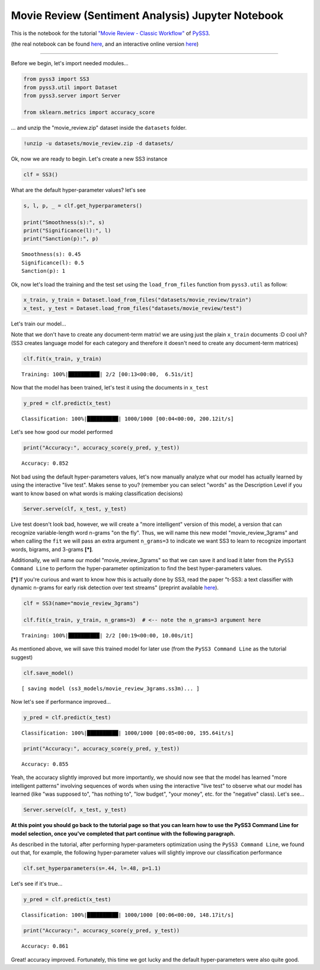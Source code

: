 .. _movie-reviews-notebook:

Movie Review (Sentiment Analysis) Jupyter Notebook
==================================================

This is the notebook for the tutorial `"Movie Review - Classic
Workflow" <https://pyss3.readthedocs.io/en/latest/tutorials/movie-review.html#classic-workflow>`__
of `PySS3 <https://pyss3.readthedocs.io>`__.

(the real notebook can be found `here <https://github.com/sergioburdisso/pyss3/tree/master/examples>`__, and an interactive online version `here <https://mybinder.org/v2/gh/sergioburdisso/pyss3/master?filepath=examples/movie_review.ipynb>`__)

--------------

Before we begin, let's import needed modules...

.. code:: python

    from pyss3 import SS3
    from pyss3.util import Dataset
    from pyss3.server import Server
    
    from sklearn.metrics import accuracy_score

... and unzip the "movie\_review.zip" dataset inside the ``datasets``
folder.

.. code:: shell

    !unzip -u datasets/movie_review.zip -d datasets/


Ok, now we are ready to begin. Let's create a new SS3 instance

.. code:: python

    clf = SS3()

What are the default hyper-parameter values? let's see

.. code:: python

    s, l, p, _ = clf.get_hyperparameters()
    
    print("Smoothness(s):", s)
    print("Significance(l):", l)
    print("Sanction(p):", p)


.. parsed-literal::

    Smoothness(s): 0.45
    Significance(l): 0.5
    Sanction(p): 1


Ok, now let's load the training and the test set using the
``load_from_files`` function from ``pyss3.util`` as follow:

.. code:: python

    x_train, y_train = Dataset.load_from_files("datasets/movie_review/train")
    x_test, y_test = Dataset.load_from_files("datasets/movie_review/test")


Let's train our model...

Note that we don't have to create any document-term matrix! we are using
just the plain ``x_train`` documents :D cool uh? (SS3 creates language
model for each category and therefore it doesn't need to create any
document-term matrices)

.. code:: python

    clf.fit(x_train, y_train)


.. parsed-literal::

     Training: 100%|██████████| 2/2 [00:13<00:00,  6.51s/it]


Now that the model has been trained, let's test it using the documents
in ``x_test``

.. code:: python

    y_pred = clf.predict(x_test)

.. parsed-literal::

     Classification: 100%|██████████| 1000/1000 [00:04<00:00, 200.12it/s]

Let's see how good our model performed

.. code:: python

    print("Accuracy:", accuracy_score(y_pred, y_test))


.. parsed-literal::

    Accuracy: 0.852


Not bad using the default hyper-parameters values, let's now manually
analyze what our model has actually learned by using the interactive
"live test". Makes sense to you? (remember you can select "words" as the
Description Level if you want to know based on what words is making
classification decisions)

.. code:: python

    Server.serve(clf, x_test, y_test)

Live test doesn't look bad, however, we will create a "more intelligent"
version of this model, a version that can recognize variable-length word
n-grams "on the fly". Thus, we will name this new model
"movie\_review\_3grams" and when calling the ``fit`` we will pass an
extra argument ``n_grams=3`` to indicate we want SS3 to learn to
recognize important words, bigrams, and 3-grams **[*]**.

Additionally, we will name our model "movie\_review\_3grams" so that we
can save it and load it later from the ``PySS3 Command Line`` to perform
the hyper-parameter optimization to find the best hyper-parameters
values.

**[*]** If you're curious and want to know how this is actually
done by SS3, read the paper "t-SS3: a text classifier with dynamic
n-grams for early risk detection over text streams" (preprint available
`here <https://arxiv.org/abs/1911.06147>`__).

.. code:: python

    clf = SS3(name="movie_review_3grams")
    
    clf.fit(x_train, y_train, n_grams=3)  # <-- note the n_grams=3 argument here


.. parsed-literal::

     Training: 100%|██████████| 2/2 [00:19<00:00, 10.00s/it]


As mentioned above, we will save this trained model for later use (from
the ``PySS3 Command Line`` as the tutorial suggest)

.. code:: python

    clf.save_model()


.. parsed-literal::

    [ saving model (ss3_models/movie_review_3grams.ss3m)... ]


Now let's see if performance improved...

.. code:: python

    y_pred = clf.predict(x_test)


.. parsed-literal::

     Classification: 100%|██████████| 1000/1000 [00:05<00:00, 195.64it/s]


.. code:: python

    print("Accuracy:", accuracy_score(y_pred, y_test))


.. parsed-literal::

    Accuracy: 0.855


Yeah, the accuracy slightly improved but more importantly, we should now
see that the model has learned "more intelligent patterns" involving
sequences of words when using the interactive "live test" to observe
what our model has learned (like "was supposed to", "has nothing to",
"low budget", "your money", etc. for the "negative" class). Let's see...

.. code:: python

    Server.serve(clf, x_test, y_test)

**At this point you should go back to the tutorial page so that you can
learn how to use the PySS3 Command Line for model selection, once
you've completed that part continue with the following paragraph.**

As described in the tutorial, after performing hyper-parameters
optimization using the ``PySS3 Command Line``, we found out that, for
example, the following hyper-parameter values will slightly improve our
classification performance

.. code:: python

    clf.set_hyperparameters(s=.44, l=.48, p=1.1)

Let's see if it's true...

.. code:: python

    y_pred = clf.predict(x_test)


.. parsed-literal::

     Classification: 100%|██████████| 1000/1000 [00:06<00:00, 148.17it/s]


.. code:: python

    print("Accuracy:", accuracy_score(y_pred, y_test))


.. parsed-literal::

    Accuracy: 0.861


Great! accuracy improved. Fortunately, this time we got lucky and the
default hyper-parameters were also quite good.
